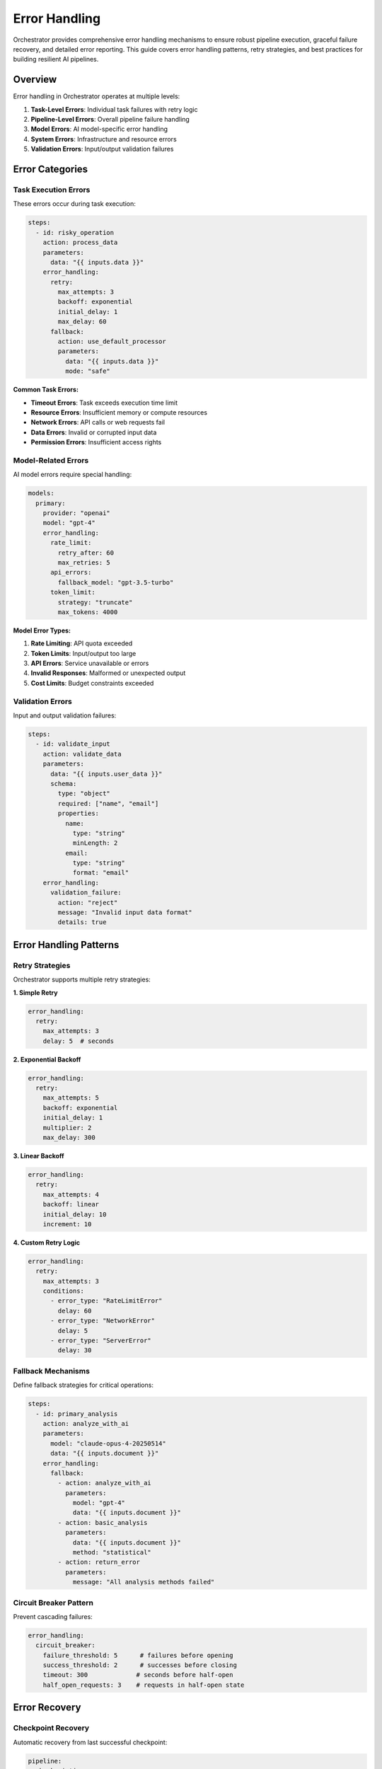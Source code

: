 ==============
Error Handling
==============

Orchestrator provides comprehensive error handling mechanisms to ensure robust pipeline execution, graceful failure recovery, and detailed error reporting. This guide covers error handling patterns, retry strategies, and best practices for building resilient AI pipelines.

Overview
========

Error handling in Orchestrator operates at multiple levels:

1. **Task-Level Errors**: Individual task failures with retry logic
2. **Pipeline-Level Errors**: Overall pipeline failure handling
3. **Model Errors**: AI model-specific error handling
4. **System Errors**: Infrastructure and resource errors
5. **Validation Errors**: Input/output validation failures

Error Categories
================

Task Execution Errors
---------------------

These errors occur during task execution:

.. code-block:: yaml

   steps:
     - id: risky_operation
       action: process_data
       parameters:
         data: "{{ inputs.data }}"
       error_handling:
         retry:
           max_attempts: 3
           backoff: exponential
           initial_delay: 1
           max_delay: 60
         fallback:
           action: use_default_processor
           parameters:
             data: "{{ inputs.data }}"
             mode: "safe"

**Common Task Errors:**

- **Timeout Errors**: Task exceeds execution time limit
- **Resource Errors**: Insufficient memory or compute resources
- **Network Errors**: API calls or web requests fail
- **Data Errors**: Invalid or corrupted input data
- **Permission Errors**: Insufficient access rights

Model-Related Errors
--------------------

AI model errors require special handling:

.. code-block:: yaml

   models:
     primary:
       provider: "openai"
       model: "gpt-4"
       error_handling:
         rate_limit:
           retry_after: 60
           max_retries: 5
         api_errors:
           fallback_model: "gpt-3.5-turbo"
         token_limit:
           strategy: "truncate"
           max_tokens: 4000

**Model Error Types:**

1. **Rate Limiting**: API quota exceeded
2. **Token Limits**: Input/output too large
3. **API Errors**: Service unavailable or errors
4. **Invalid Responses**: Malformed or unexpected output
5. **Cost Limits**: Budget constraints exceeded

Validation Errors
-----------------

Input and output validation failures:

.. code-block:: yaml

   steps:
     - id: validate_input
       action: validate_data
       parameters:
         data: "{{ inputs.user_data }}"
         schema:
           type: "object"
           required: ["name", "email"]
           properties:
             name:
               type: "string"
               minLength: 2
             email:
               type: "string"
               format: "email"
       error_handling:
         validation_failure:
           action: "reject"
           message: "Invalid input data format"
           details: true

Error Handling Patterns
=======================

Retry Strategies
----------------

Orchestrator supports multiple retry strategies:

**1. Simple Retry**

.. code-block:: yaml

   error_handling:
     retry:
       max_attempts: 3
       delay: 5  # seconds

**2. Exponential Backoff**

.. code-block:: yaml

   error_handling:
     retry:
       max_attempts: 5
       backoff: exponential
       initial_delay: 1
       multiplier: 2
       max_delay: 300

**3. Linear Backoff**

.. code-block:: yaml

   error_handling:
     retry:
       max_attempts: 4
       backoff: linear
       initial_delay: 10
       increment: 10

**4. Custom Retry Logic**

.. code-block:: yaml

   error_handling:
     retry:
       max_attempts: 3
       conditions:
         - error_type: "RateLimitError"
           delay: 60
         - error_type: "NetworkError"
           delay: 5
         - error_type: "ServerError"
           delay: 30

Fallback Mechanisms
-------------------

Define fallback strategies for critical operations:

.. code-block:: yaml

   steps:
     - id: primary_analysis
       action: analyze_with_ai
       parameters:
         model: "claude-opus-4-20250514"
         data: "{{ inputs.document }}"
       error_handling:
         fallback:
           - action: analyze_with_ai
             parameters:
               model: "gpt-4"
               data: "{{ inputs.document }}"
           - action: basic_analysis
             parameters:
               data: "{{ inputs.document }}"
               method: "statistical"
           - action: return_error
             parameters:
               message: "All analysis methods failed"

Circuit Breaker Pattern
-----------------------

Prevent cascading failures:

.. code-block:: yaml

   error_handling:
     circuit_breaker:
       failure_threshold: 5      # failures before opening
       success_threshold: 2      # successes before closing
       timeout: 300             # seconds before half-open
       half_open_requests: 3    # requests in half-open state

Error Recovery
==============

Checkpoint Recovery
-------------------

Automatic recovery from last successful checkpoint:

.. code-block:: yaml

   pipeline:
     checkpointing:
       enabled: true
       frequency: "after_each_task"
       storage: "persistent"
     
     error_recovery:
       auto_resume: true
       max_recovery_attempts: 3
       recovery_timeout: 1800

Partial Results Handling
------------------------

Continue with partial results when possible:

.. code-block:: yaml

   steps:
     - id: batch_process
       for_each: "{{ inputs.items }}"
       action: process_item
       error_handling:
         continue_on_error: true
         collect_errors: true
         min_success_rate: 0.8  # Require 80% success

State Rollback
--------------

Rollback to previous stable state:

.. code-block:: yaml

   steps:
     - id: update_database
       action: database_update
       parameters:
         data: "{{ results.processed_data }}"
       error_handling:
         on_failure:
           rollback: true
           rollback_steps:
             - restore_database_backup
             - invalidate_cache
             - notify_administrators

Error Reporting
===============

Structured Error Messages
-------------------------

Orchestrator provides detailed error information:

.. code-block:: python

   {
       "error_id": "err_12345",
       "timestamp": "2024-01-15T10:30:45Z",
       "pipeline_id": "research_pipeline",
       "task_id": "web_search",
       "error_type": "NetworkError",
       "message": "Failed to connect to search API",
       "details": {
           "url": "https://api.search.com/v1/search",
           "timeout": 30,
           "attempts": 3,
           "last_error": "Connection timeout"
       },
       "context": {
           "input_data": {"query": "quantum computing"},
           "pipeline_state": "running",
           "execution_time": 45.2
       },
       "stack_trace": "...",
       "recovery_suggestions": [
           "Check network connectivity",
           "Verify API credentials",
           "Increase timeout value"
       ]
   }

Error Notifications
-------------------

Configure error notifications:

.. code-block:: yaml

   notifications:
     on_error:
       - type: "email"
         recipients: ["admin@example.com"]
         severity: ["critical", "high"]
       - type: "slack"
         webhook: "{{ env.SLACK_WEBHOOK }}"
         channel: "#alerts"
         severity: ["all"]
       - type: "webhook"
         url: "https://monitoring.example.com/errors"
         method: "POST"
         include_details: true

Error Aggregation
-----------------

Aggregate errors for analysis:

.. code-block:: yaml

   error_handling:
     aggregation:
       enabled: true
       window: 300  # 5 minutes
       grouping:
         - error_type
         - task_id
       thresholds:
         - count: 10
           action: "alert"
         - count: 50
           action: "circuit_break"

Best Practices
==============

1. Design for Failure
---------------------

Always assume operations can fail:

.. code-block:: yaml

   steps:
     - id: critical_operation
       action: process_payment
       parameters:
         amount: "{{ inputs.amount }}"
       error_handling:
         # Multiple layers of protection
         validation:
           pre_conditions:
             - amount > 0
             - amount < 10000
         retry:
           max_attempts: 3
           backoff: exponential
         fallback:
           action: queue_for_manual_processing
         notification:
           on_failure: true
           channels: ["email", "sms"]

2. Graceful Degradation
-----------------------

Provide reduced functionality rather than complete failure:

.. code-block:: yaml

   steps:
     - id: enhanced_search
       action: ai_powered_search
       parameters:
         query: "{{ inputs.query }}"
         use_embeddings: true
       error_handling:
         fallback:
           - action: ai_powered_search
             parameters:
               query: "{{ inputs.query }}"
               use_embeddings: false
           - action: basic_search
             parameters:
               query: "{{ inputs.query }}"
           - action: return_cached_results
             parameters:
               query: "{{ inputs.query }}"
               max_age: 3600

3. Error Context Preservation
-----------------------------

Maintain error context for debugging:

.. code-block:: yaml

   error_handling:
     context_preservation:
       include_inputs: true
       include_state: true
       include_timing: true
       sanitize_sensitive: true
       sensitive_fields:
         - "password"
         - "api_key"
         - "credit_card"

4. Timeout Configuration
------------------------

Set appropriate timeouts at all levels:

.. code-block:: yaml

   pipeline:
     timeout: 3600  # 1 hour total
   
   steps:
     - id: quick_task
       action: simple_calculation
       timeout: 10
     
     - id: medium_task
       action: web_search
       timeout: 60
     
     - id: long_task
       action: deep_analysis
       timeout: 600
       error_handling:
         timeout:
           action: "terminate_gracefully"
           save_partial: true

5. Error Budget Management
--------------------------

Define acceptable error rates:

.. code-block:: yaml

   pipeline:
     error_budget:
       total_budget: 0.05  # 5% error rate
       critical_tasks:
         budget: 0.01      # 1% for critical tasks
         tasks: ["payment_processing", "data_validation"]
       monitoring:
         window: 3600      # 1 hour
         alert_threshold: 0.8  # Alert at 80% budget consumption

Advanced Error Handling
=======================

Custom Error Handlers
---------------------

Implement custom error handling logic:

.. code-block:: python

   from orchestrator.errors import ErrorHandler, TaskError
   
   class CustomErrorHandler(ErrorHandler):
       async def handle_error(self, error: TaskError, context: dict):
           # Custom error analysis
           if self.is_transient_error(error):
               return await self.retry_with_backoff(error, context)
           
           # Custom recovery logic
           if error.error_type == "DataCorruption":
               await self.restore_from_backup(context)
               return await self.retry_once(error, context)
           
           # Custom notification
           await self.send_detailed_alert(error, context)
           
           # Fallback to default handling
           return await super().handle_error(error, context)

Error Middleware
----------------

Add error handling middleware:

.. code-block:: yaml

   middleware:
     - type: "error_logger"
       config:
         log_level: "ERROR"
         include_stack_trace: true
     
     - type: "error_metrics"
       config:
         prometheus_endpoint: "/metrics"
         labels:
           - "error_type"
           - "task_id"
           - "severity"
     
     - type: "error_sampler"
       config:
         sample_rate: 0.1  # Sample 10% of errors
         always_sample: ["critical", "security"]

Distributed Error Handling
--------------------------

Handle errors in distributed pipelines:

.. code-block:: yaml

   distributed:
     error_handling:
       coordination:
         strategy: "consensus"
         min_healthy_nodes: 2
       propagation:
         upstream: true
         downstream: false
       recovery:
         leader_election: true
         shared_state: "redis"

Testing Error Handling
======================

Error Injection
---------------

Test error handling with injection:

.. code-block:: yaml

   test_mode:
     error_injection:
       enabled: true
       scenarios:
         - task_id: "web_search"
           error_type: "NetworkError"
           probability: 0.2
         - task_id: "ai_analysis"
           error_type: "RateLimitError"
           probability: 0.1
         - task_id: "data_processing"
           error_type: "OutOfMemoryError"
           probability: 0.05

Chaos Engineering
-----------------

Build resilience with chaos testing:

.. code-block:: yaml

   chaos_testing:
     enabled: true
     experiments:
       - name: "network_latency"
         target: "api_calls"
         latency: "500ms"
         probability: 0.3
       
       - name: "service_failure"
         target: "external_services"
         failure_type: "timeout"
         duration: 60
       
       - name: "resource_pressure"
         target: "memory"
         pressure: 0.9  # Use 90% of available memory

Monitoring Error Handling
=========================

Error Dashboards
----------------

Key metrics to monitor:

- **Error Rate**: Errors per minute/hour
- **Error Types**: Distribution of error categories
- **Recovery Rate**: Successful recoveries vs failures
- **Error Duration**: Time to recover from errors
- **Error Impact**: Tasks/pipelines affected
- **Error Trends**: Changes over time

Alert Configuration
-------------------

.. code-block:: yaml

   alerts:
     - name: "high_error_rate"
       condition: "error_rate > 0.1"
       window: 300
       severity: "critical"
       
     - name: "repeated_failures"
       condition: "consecutive_failures > 5"
       severity: "high"
       
     - name: "circuit_breaker_open"
       condition: "circuit_breaker.state == 'open'"
       severity: "warning"
       
     - name: "error_budget_exhausted"
       condition: "error_budget.remaining < 0.1"
       severity: "critical"

Summary
=======

Effective error handling in Orchestrator involves:

1. **Comprehensive Coverage**: Handle errors at all levels
2. **Graceful Recovery**: Implement retry and fallback strategies
3. **Clear Reporting**: Provide detailed error information
4. **Proactive Monitoring**: Track error patterns and trends
5. **Continuous Testing**: Validate error handling regularly

By following these patterns and best practices, you can build resilient AI pipelines that handle failures gracefully and maintain high availability even in challenging conditions.